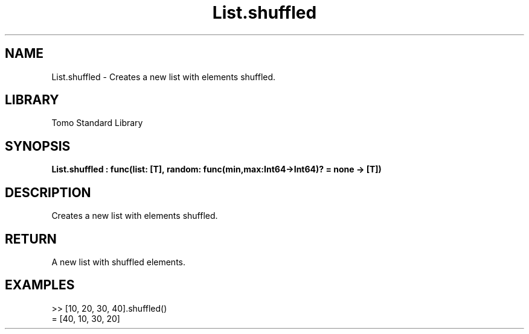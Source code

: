 '\" t
.\" Copyright (c) 2025 Bruce Hill
.\" All rights reserved.
.\"
.TH List.shuffled 3 2025-04-19T14:48:15.711823 "Tomo man-pages"
.SH NAME
List.shuffled \- Creates a new list with elements shuffled.

.SH LIBRARY
Tomo Standard Library
.SH SYNOPSIS
.nf
.BI List.shuffled\ :\ func(list:\ [T],\ random:\ func(min,max:Int64->Int64)?\ =\ none\ ->\ [T])
.fi

.SH DESCRIPTION
Creates a new list with elements shuffled.


.TS
allbox;
lb lb lbx lb
l l l l.
Name	Type	Description	Default
list	[T]	The list to be shuffled. 	-
random	func(min,max:Int64->Int64)?	If provided, this function will be used to get a random index in the list. Returned values must be between `min` and `max` (inclusive). (Used for deterministic pseudorandom number generation) 	none
.TE
.SH RETURN
A new list with shuffled elements.

.SH EXAMPLES
.EX
>> [10, 20, 30, 40].shuffled()
= [40, 10, 30, 20]
.EE
